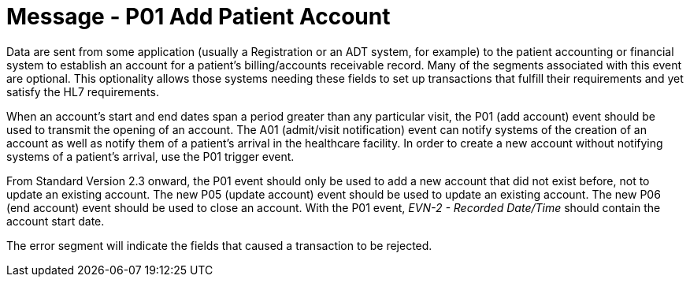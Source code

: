 = Message - P01 Add Patient Account
:v291_section: "6.4.1"
:v2_section_name: "BAR/ACK - Add Patient Account (Event P01)"
:generated: "Thu, 01 Aug 2024 15:25:17 -0600"

Data are sent from some application (usually a Registration or an ADT system, for example) to the patient accounting or financial system to establish an account for a patient's billing/accounts receivable record. Many of the segments associated with this event are optional. This optionality allows those systems needing these fields to set up transactions that fulfill their requirements and yet satisfy the HL7 requirements.

When an account's start and end dates span a period greater than any particular visit, the P01 (add account) event should be used to transmit the opening of an account. The A01 (admit/visit notification) event can notify systems of the creation of an account as well as notify them of a patient's arrival in the healthcare facility. In order to create a new account without notifying systems of a patient's arrival, use the P01 trigger event.

From Standard Version 2.3 onward, the P01 event should only be used to add a new account that did not exist before, not to update an existing account. The new P05 (update account) event should be used to update an existing account. The new P06 (end account) event should be used to close an account. With the P01 event, _EVN-2 - Recorded Date/Time_ should contain the account start date.

[tabset]







The error segment will indicate the fields that caused a transaction to be rejected.

